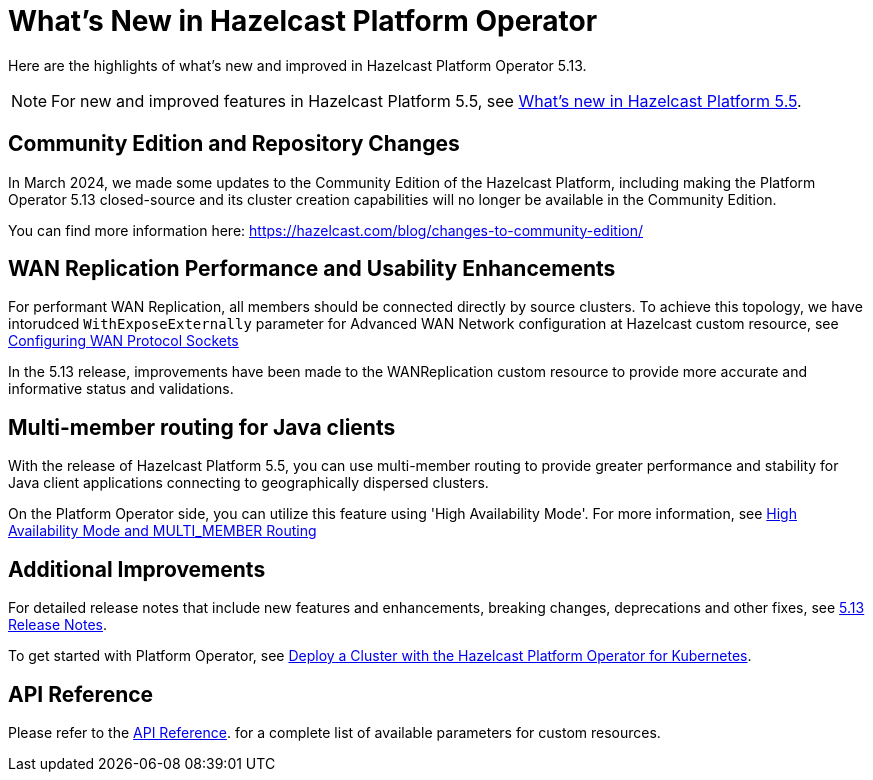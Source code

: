 = What's New in Hazelcast Platform Operator
:description: Here are the highlights of what's new and improved in Hazelcast Platform Operator 5.13.

{description}

NOTE: For new and improved features in Hazelcast Platform 5.5, see xref:{page-latest-supported-hazelcast}@hazelcast:ROOT:whats-new.adoc[What's new in Hazelcast Platform 5.5].

== Community Edition and Repository Changes

In March 2024, we made some updates to the Community Edition of the Hazelcast Platform, including making the Platform Operator 5.13 closed-source and its cluster creation capabilities will no longer be available in the Community Edition. 

You can find more information here: https://hazelcast.com/blog/changes-to-community-edition/


== WAN Replication Performance and Usability Enhancements

For performant WAN Replication, all members should be connected directly by source clusters. To achieve this topology, we have intorudced `WithExposeExternally` parameter for Advanced WAN Network configuration at Hazelcast custom resource, see xref:advanced-networking.adoc#configuring-wan-protocol-sockets[Configuring WAN Protocol Sockets]

In the 5.13 release, improvements have been made to the WANReplication custom resource to provide more accurate and informative status and validations.


== Multi-member routing for Java clients

With the release of Hazelcast Platform 5.5, you can use multi-member routing to provide greater performance and stability for Java client applications connecting to geographically dispersed clusters. 

On the Platform Operator side, you can utilize this feature using 'High Availability Mode'. For more information, see xref:high-availability-mode.adoc##high-availability-mode-and-multi_member-routing[High Availability Mode and MULTI_MEMBER Routing] 


== Additional Improvements

For detailed release notes that include new features and enhancements, breaking changes, deprecations and other fixes, see xref:release-notes.adoc[5.13 Release Notes].

To get started with Platform Operator, see xref:get-started.adoc[Deploy a Cluster with the Hazelcast Platform Operator for Kubernetes].

== API Reference

Please refer to the xref:api-ref.adoc[API Reference]. for a complete list of available parameters for custom resources.